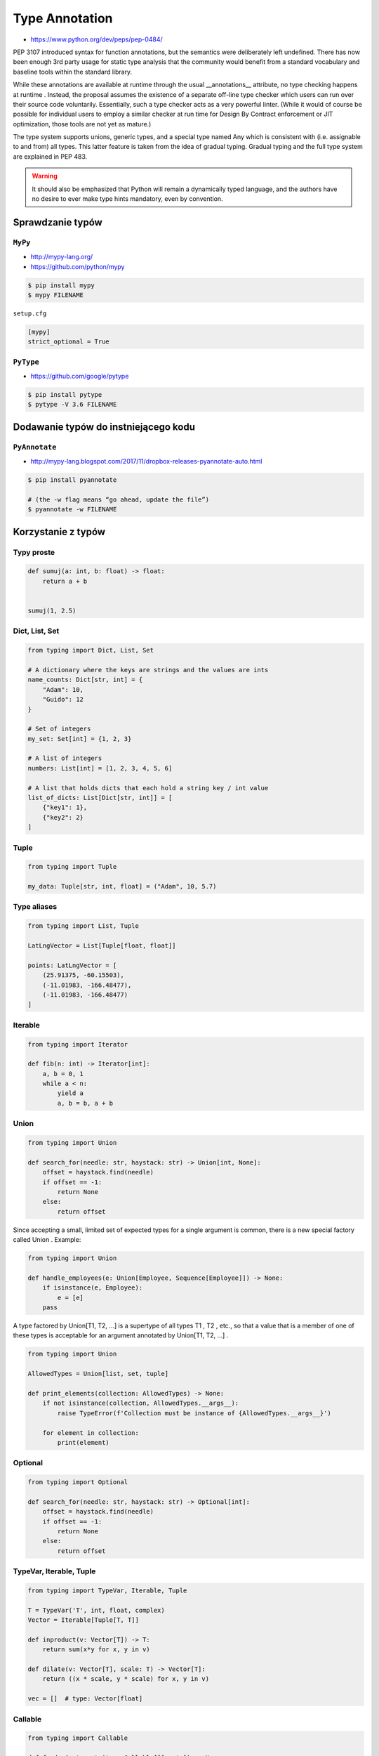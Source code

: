 .. _Type Annotation:

***************
Type Annotation
***************

* https://www.python.org/dev/peps/pep-0484/

PEP 3107 introduced syntax for function annotations, but the semantics were deliberately left undefined. There has now been enough 3rd party usage for static type analysis that the community would benefit from a standard vocabulary and baseline tools within the standard library.

While these annotations are available at runtime through the usual __annotations__ attribute, no type checking happens at runtime . Instead, the proposal assumes the existence of a separate off-line type checker which users can run over their source code voluntarily. Essentially, such a type checker acts as a very powerful linter. (While it would of course be possible for individual users to employ a similar checker at run time for Design By Contract enforcement or JIT optimization, those tools are not yet as mature.)

The type system supports unions, generic types, and a special type named Any which is consistent with (i.e. assignable to and from) all types. This latter feature is taken from the idea of gradual typing. Gradual typing and the full type system are explained in PEP 483.

.. warning:: It should also be emphasized that Python will remain a dynamically typed language, and the authors have no desire to ever make type hints mandatory, even by convention.

Sprawdzanie typów
=================

``MyPy``
--------
* http://mypy-lang.org/
* https://github.com/python/mypy

.. code-block:: console

    $ pip install mypy
    $ mypy FILENAME

``setup.cfg``

.. code-block:: ini

    [mypy]
    strict_optional = True

``PyType``
----------
* https://github.com/google/pytype

.. code-block:: console

    $ pip install pytype
    $ pytype -V 3.6 FILENAME

Dodawanie typów do instniejącego kodu
=====================================

``PyAnnotate``
--------------
* http://mypy-lang.blogspot.com/2017/11/dropbox-releases-pyannotate-auto.html

.. code-block:: console

    $ pip install pyannotate

    # (the -w flag means “go ahead, update the file”)
    $ pyannotate -w FILENAME


Korzystanie z typów
===================

Typy proste
-----------

.. code-block:: python

    def sumuj(a: int, b: float) -> float:
        return a + b


    sumuj(1, 2.5)


Dict, List, Set
---------------
.. code-block:: python

    from typing import Dict, List, Set

    # A dictionary where the keys are strings and the values are ints
    name_counts: Dict[str, int] = {
        "Adam": 10,
        "Guido": 12
    }

    # Set of integers
    my_set: Set[int] = {1, 2, 3}

    # A list of integers
    numbers: List[int] = [1, 2, 3, 4, 5, 6]

    # A list that holds dicts that each hold a string key / int value
    list_of_dicts: List[Dict[str, int]] = [
        {"key1": 1},
        {"key2": 2}
    ]

Tuple
-----
.. code-block:: python

    from typing import Tuple

    my_data: Tuple[str, int, float] = ("Adam", 10, 5.7)

Type aliases
------------
.. code-block:: python

    from typing import List, Tuple

    LatLngVector = List[Tuple[float, float]]

    points: LatLngVector = [
        (25.91375, -60.15503),
        (-11.01983, -166.48477),
        (-11.01983, -166.48477)
    ]


Iterable
--------
.. code-block:: python

    from typing import Iterator

    def fib(n: int) -> Iterator[int]:
        a, b = 0, 1
        while a < n:
            yield a
            a, b = b, a + b

Union
-----
.. code-block:: python

    from typing import Union

    def search_for(needle: str, haystack: str) -> Union[int, None]:
        offset = haystack.find(needle)
        if offset == -1:
            return None
        else:
            return offset

Since accepting a small, limited set of expected types for a single argument is common, there is a new special factory called Union . Example:

.. code-block:: python

    from typing import Union

    def handle_employees(e: Union[Employee, Sequence[Employee]]) -> None:
        if isinstance(e, Employee):
            e = [e]
        pass

A type factored by Union[T1, T2, ...] is a supertype of all types T1 , T2 , etc., so that a value that is a member of one of these types is acceptable for an argument annotated by Union[T1, T2, ...] .

.. code-block:: python

    from typing import Union

    AllowedTypes = Union[list, set, tuple]

    def print_elements(collection: AllowedTypes) -> None:
        if not isinstance(collection, AllowedTypes.__args__):
            raise TypeError(f'Collection must be instance of {AllowedTypes.__args__}')

        for element in collection:
            print(element)


Optional
--------
.. code-block:: python

    from typing import Optional

    def search_for(needle: str, haystack: str) -> Optional[int]:
        offset = haystack.find(needle)
        if offset == -1:
            return None
        else:
            return offset


TypeVar, Iterable, Tuple
------------------------

.. code-block:: python

    from typing import TypeVar, Iterable, Tuple

    T = TypeVar('T', int, float, complex)
    Vector = Iterable[Tuple[T, T]]

    def inproduct(v: Vector[T]) -> T:
        return sum(x*y for x, y in v)

    def dilate(v: Vector[T], scale: T) -> Vector[T]:
        return ((x * scale, y * scale) for x, y in v)

    vec = []  # type: Vector[float]

Callable
--------

.. code-block:: python

    from typing import Callable

    def feeder(get_next_item: Callable[[], str]) -> None:
        pass

    def async_query(on_success: Callable[[int], None],
                    on_error: Callable[[int, Exception], None]) -> None:
        pass


The NoReturn type
-----------------
The typing module provides a special type NoReturn to annotate functions that never return normally. For example, a function that unconditionally raises an exception:

.. code-block:: python

    from typing import NoReturn

    def stop() -> NoReturn:
        raise RuntimeError('no way')

Introspekcja
============
.. code-block:: python

    def annotated(x: int, y: str) -> bool:
        return x < y

    print(annotated.__annotations__)
    # {'y': <class 'str'>, 'return': <class 'bool'>, 'x': <class 'int'>}

